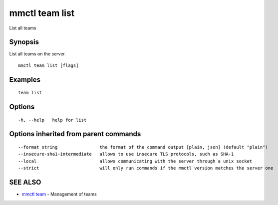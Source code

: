 .. _mmctl_team_list:

mmctl team list
---------------

List all teams

Synopsis
~~~~~~~~


List all teams on the server.

::

  mmctl team list [flags]

Examples
~~~~~~~~

::

    team list

Options
~~~~~~~

::

  -h, --help   help for list

Options inherited from parent commands
~~~~~~~~~~~~~~~~~~~~~~~~~~~~~~~~~~~~~~

::

      --format string                the format of the command output [plain, json] (default "plain")
      --insecure-sha1-intermediate   allows to use insecure TLS protocols, such as SHA-1
      --local                        allows communicating with the server through a unix socket
      --strict                       will only run commands if the mmctl version matches the server one

SEE ALSO
~~~~~~~~

* `mmctl team <mmctl_team.rst>`_ 	 - Management of teams

